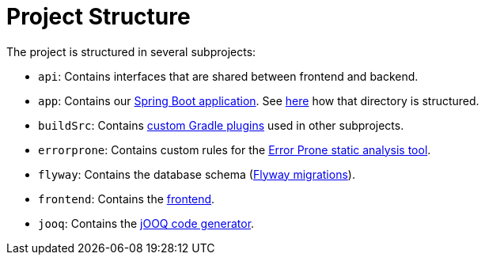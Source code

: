 = Project Structure

The project is structured in several subprojects:

* `api`: Contains interfaces that are shared between frontend and backend.
* `app`: Contains our xref:ROOT:spring-boot.adoc[Spring Boot application].
  See xref:app.adoc[here] how that directory is structured.
* `buildSrc`: Contains https://docs.gradle.org/8.7/userguide/custom_plugins.html[custom Gradle plugins] used in other subprojects.
* `errorprone`: Contains custom rules for the xref:ROOT:error-prone.adoc[Error Prone static analysis tool].
* `flyway`: Contains the database schema (xref:database:flyway.adoc[Flyway migrations]).
* `frontend`: Contains the xref:frontend:index.adoc[frontend].
* `jooq`: Contains the xref:database:jooq.adoc[jOOQ code generator].
